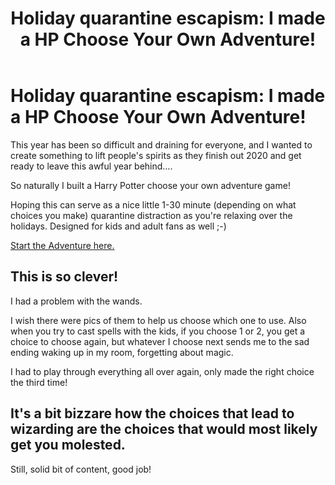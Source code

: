 #+TITLE: Holiday quarantine escapism: I made a HP Choose Your Own Adventure!

* Holiday quarantine escapism: I made a HP Choose Your Own Adventure!
:PROPERTIES:
:Author: socksaremygame
:Score: 14
:DateUnix: 1609082230.0
:DateShort: 2020-Dec-27
:FlairText: Original Content (Choose Your Own Adventure)
:END:
This year has been so difficult and draining for everyone, and I wanted to create something to lift people's spirits as they finish out 2020 and get ready to leave this awful year behind....

So naturally I built a Harry Potter choose your own adventure game!

Hoping this can serve as a nice little 1-30 minute (depending on what choices you make) quarantine distraction as you're relaxing over the holidays. Designed for kids and adult fans as well ;-)

[[https://rookie2.typeform.com/to/AUQG1l][Start the Adventure here.]]


** This is so clever!

I had a problem with the wands.

I wish there were pics of them to help us choose which one to use. Also when you try to cast spells with the kids, if you choose 1 or 2, you get a choice to choose again, but whatever I choose next sends me to the sad ending waking up in my room, forgetting about magic.

I had to play through everything all over again, only made the right choice the third time!
:PROPERTIES:
:Author: Rocket151
:Score: 1
:DateUnix: 1609167795.0
:DateShort: 2020-Dec-28
:END:


** It's a bit bizzare how the choices that lead to wizarding are the choices that would most likely get you molested.

Still, solid bit of content, good job!
:PROPERTIES:
:Author: Myreque_BTW
:Score: 1
:DateUnix: 1609171256.0
:DateShort: 2020-Dec-28
:END:
